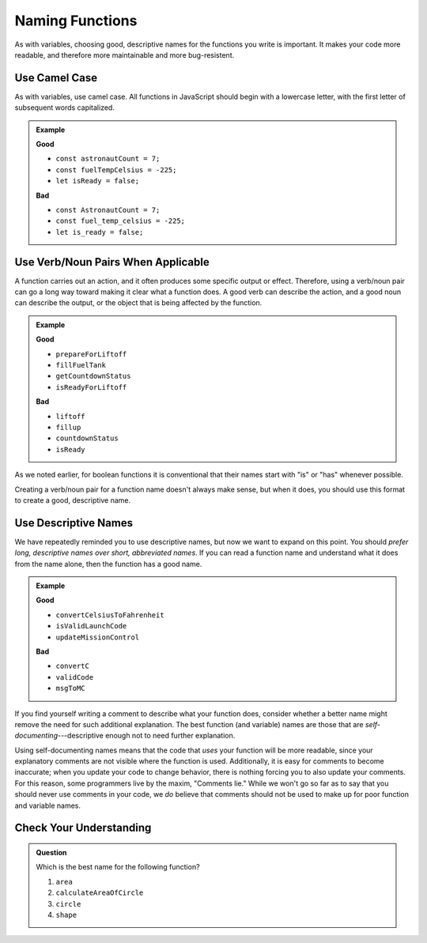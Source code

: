 Naming Functions
================

As with variables, choosing good, descriptive names for the functions you write is important. It makes your code more readable, and therefore more maintainable and more bug-resistent.

Use Camel Case
--------------

As with variables, use camel case. All functions in JavaScript should begin with a lowercase letter, with the first letter of subsequent words capitalized.

.. admonition:: Example

   **Good**

   - ``const astronautCount = 7;``
   - ``const fuelTempCelsius = -225;``
   - ``let isReady = false;``


   **Bad**

   - ``const AstronautCount = 7;``
   - ``const fuel_temp_celsius = -225;``
   - ``let is_ready = false;``

Use Verb/Noun Pairs When Applicable
-----------------------------------

A function carries out an action, and it often produces some specific output or
effect. Therefore, using a verb/noun pair can go a long way toward making it
clear what a function does. A good verb can describe the action, and a good
noun can describe the output, or the object that is being affected by the
function.

.. admonition:: Example

   **Good**

   - ``prepareForLiftoff``
   - ``fillFuelTank``
   - ``getCountdownStatus``
   - ``isReadyForLiftoff``

   **Bad**

   - ``liftoff``
   - ``fillup``
   - ``countdownStatus``
   - ``isReady``

As we noted earlier, for boolean functions it is conventional that their names start with "is" or "has" whenever possible. 

Creating a verb/noun pair for a function name doesn't always make sense, but when it does, you should use this format to create a good, descriptive name.

Use Descriptive Names
---------------------

We have repeatedly reminded you to use descriptive names, but now we want to expand on this point. You should *prefer long, descriptive names over short, abbreviated names*. If you can read a function name and understand what it does from the name alone, then the function has a good name.

.. admonition:: Example

   **Good**

   - ``convertCelsiusToFahrenheit``
   - ``isValidLaunchCode``
   - ``updateMissionControl``


   **Bad**

   - ``convertC``
   - ``validCode``
   - ``msgToMC``

.. _comments_lie:

If you find yourself writing a comment to describe what your function does, consider whether a better name might remove the need for such additional explanation. The best function (and variable) names are those that are *self-documenting*---descriptive enough not to need further explanation. 

Using self-documenting names means that the code that *uses* your function will be more readable, since your explanatory comments are not visible where the function is used. Additionally, it is easy for comments to become inaccurate; when you update your code to change behavior, there is nothing forcing you to also update your comments. For this reason, some programmers live by the maxim, "Comments lie." While we won't go so far as to say that you should never use comments in your code, we *do* believe that comments should not be used to make up for poor function and variable names.

Check Your Understanding
------------------------

.. admonition:: Question

   Which is the best name for the following function?

   .. sourcecode:: js
      :linenos:

      function myFunc(radius) {
        let area = Math.PI * radius**2;
        return area;
      }

   #. ``area``
   #. ``calculateAreaOfCircle``
   #. ``circle``
   #. ``shape``
